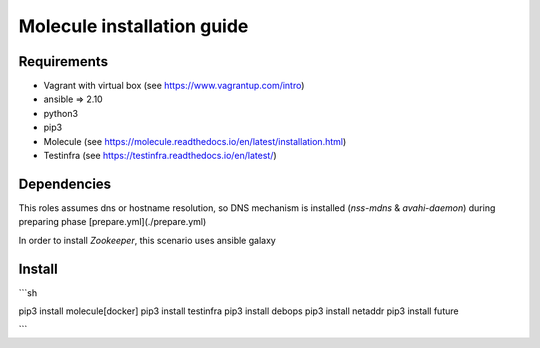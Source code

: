 *******
Molecule installation guide
*******

Requirements
============
* Vagrant with virtual box (see https://www.vagrantup.com/intro)
* ansible => 2.10
* python3
* pip3
* Molecule (see https://molecule.readthedocs.io/en/latest/installation.html) 
* Testinfra (see https://testinfra.readthedocs.io/en/latest/)

Dependencies
============

This roles assumes dns or hostname resolution, so DNS mechanism is installed (`nss-mdns` & `avahi-daemon`) 
during preparing phase [prepare.yml](./prepare.yml)

In order to install `Zookeeper`, this scenario uses ansible galaxy 

Install
=======
```sh

pip3 install molecule[docker]
pip3 install testinfra
pip3 install debops
pip3 install netaddr
pip3 install future

```
